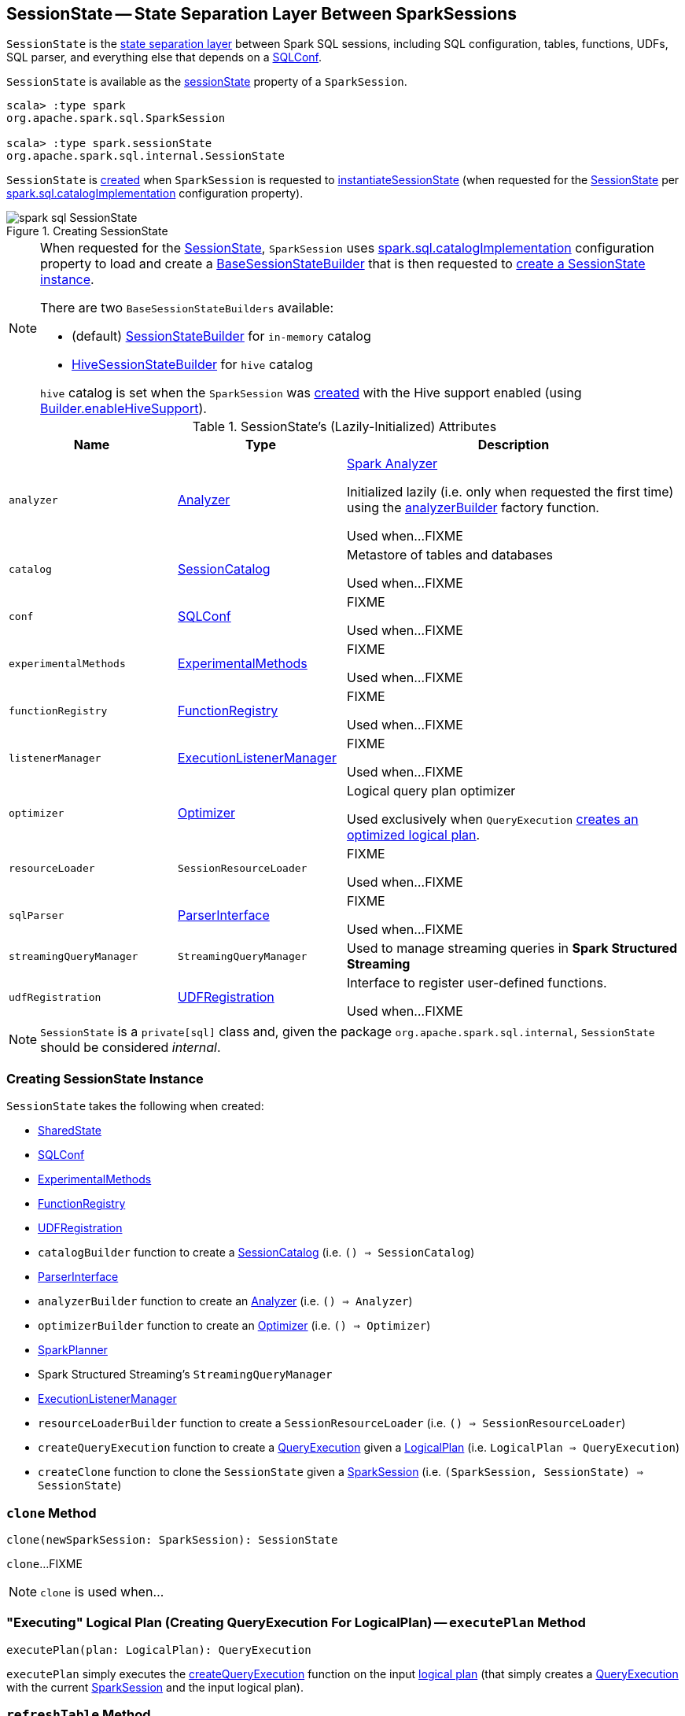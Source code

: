== [[SessionState]] SessionState -- State Separation Layer Between SparkSessions

:hadoop-version: 2.10.0
:url-hadoop-javadoc: https://hadoop.apache.org/docs/r{hadoop-version}/api

`SessionState` is the <<attributes, state separation layer>> between Spark SQL sessions, including SQL configuration, tables, functions, UDFs, SQL parser, and everything else that depends on a link:spark-sql-SQLConf.adoc[SQLConf].

`SessionState` is available as the <<spark-sql-SparkSession.adoc#sessionState, sessionState>> property of a `SparkSession`.

[source, scala]
----
scala> :type spark
org.apache.spark.sql.SparkSession

scala> :type spark.sessionState
org.apache.spark.sql.internal.SessionState
----

`SessionState` is <<creating-instance, created>> when `SparkSession` is requested to <<spark-sql-SparkSession.adoc#instantiateSessionState, instantiateSessionState>> (when requested for the <<spark-sql-SparkSession.adoc#sessionState, SessionState>> per <<spark-sql-StaticSQLConf.adoc#spark.sql.catalogImplementation, spark.sql.catalogImplementation>> configuration property).

.Creating SessionState
image::images/spark-sql-SessionState.png[align="center"]

[NOTE]
====
When requested for the <<spark-sql-SparkSession.adoc#sessionState, SessionState>>, `SparkSession` uses <<spark-sql-StaticSQLConf.adoc#spark.sql.catalogImplementation, spark.sql.catalogImplementation>> configuration property to load and create a <<spark-sql-BaseSessionStateBuilder.adoc#, BaseSessionStateBuilder>> that is then requested to <<spark-sql-BaseSessionStateBuilder.adoc#build, create a SessionState instance>>.

There are two `BaseSessionStateBuilders` available:

* (default) <<spark-sql-SessionStateBuilder.adoc#, SessionStateBuilder>> for `in-memory` catalog

* link:hive/HiveSessionStateBuilder.adoc[HiveSessionStateBuilder] for `hive` catalog

`hive` catalog is set when the `SparkSession` was <<spark-sql-SparkSession-Builder.adoc#getOrCreate, created>> with the Hive support enabled (using <<spark-sql-SparkSession-Builder.adoc#enableHiveSupport, Builder.enableHiveSupport>>).
====

[[attributes]]
.SessionState's (Lazily-Initialized) Attributes
[cols="1m,1,2",options="header",width="100%"]
|===
| Name
| Type
| Description

| analyzer
| link:spark-sql-Analyzer.adoc[Analyzer]
| [[analyzer]] <<spark-sql-Analyzer.adoc#, Spark Analyzer>>

Initialized lazily (i.e. only when requested the first time) using the <<analyzerBuilder, analyzerBuilder>> factory function.

Used when...FIXME

| catalog
| link:spark-sql-SessionCatalog.adoc[SessionCatalog]
| [[catalog]] Metastore of tables and databases

Used when...FIXME

| conf
| link:spark-sql-SQLConf.adoc[SQLConf]
| [[conf]] FIXME

Used when...FIXME

| experimentalMethods
| link:spark-sql-ExperimentalMethods.adoc[ExperimentalMethods]
| [[experimentalMethods]] FIXME

Used when...FIXME

| functionRegistry
| link:spark-sql-FunctionRegistry.adoc[FunctionRegistry]
| [[functionRegistry]] FIXME

Used when...FIXME

| listenerManager
| link:spark-sql-ExecutionListenerManager.adoc[ExecutionListenerManager]
| [[listenerManager]] FIXME

Used when...FIXME

| optimizer
| link:spark-sql-Optimizer.adoc[Optimizer]
| [[optimizer]] Logical query plan optimizer

Used exclusively when `QueryExecution`  link:spark-sql-QueryExecution.adoc#optimizedPlan[creates an optimized logical plan].

| resourceLoader
| `SessionResourceLoader`
| [[resourceLoader]] FIXME

Used when...FIXME

| sqlParser
| link:spark-sql-ParserInterface.adoc[ParserInterface]
| [[sqlParser]] FIXME

Used when...FIXME

| streamingQueryManager
| `StreamingQueryManager`
| [[streamingQueryManager]] Used to manage streaming queries in *Spark Structured Streaming*

| udfRegistration
| link:spark-sql-UDFRegistration.adoc[UDFRegistration]
| [[udfRegistration]] Interface to register user-defined functions.

Used when...FIXME
|===

NOTE: `SessionState` is a `private[sql]` class and, given the package `org.apache.spark.sql.internal`, `SessionState` should be considered _internal_.

=== [[creating-instance]] Creating SessionState Instance

`SessionState` takes the following when created:

* [[sharedState]] <<spark-sql-SharedState.adoc#, SharedState>>
* [[conf]] <<spark-sql-SQLConf.adoc#, SQLConf>>
* [[experimentalMethods]] <<spark-sql-ExperimentalMethods.adoc#, ExperimentalMethods>>
* [[functionRegistry]] <<spark-sql-FunctionRegistry.adoc#, FunctionRegistry>>
* [[udfRegistration]] <<spark-sql-UDFRegistration.adoc#, UDFRegistration>>
* [[catalogBuilder]] `catalogBuilder` function to create a <<spark-sql-SessionCatalog.adoc#, SessionCatalog>> (i.e. `() => SessionCatalog`)
* [[sqlParser]] <<spark-sql-ParserInterface.adoc#, ParserInterface>>
* [[analyzerBuilder]] `analyzerBuilder` function to create an <<spark-sql-Analyzer.adoc#, Analyzer>> (i.e. `() => Analyzer`)
* [[optimizerBuilder]] `optimizerBuilder` function to create an <<spark-sql-Optimizer.adoc#, Optimizer>> (i.e. `() => Optimizer`)
* [[planner]] <<spark-sql-SparkPlanner.adoc#, SparkPlanner>>
* [[streamingQueryManager]] Spark Structured Streaming's `StreamingQueryManager`
* [[listenerManager]] <<spark-sql-ExecutionListenerManager.adoc#, ExecutionListenerManager>>
* [[resourceLoaderBuilder]] `resourceLoaderBuilder` function to create a `SessionResourceLoader` (i.e. `() => SessionResourceLoader`)
* [[createQueryExecution]] `createQueryExecution` function to create a <<spark-sql-QueryExecution.adoc#, QueryExecution>> given a <<spark-sql-LogicalPlan.adoc#, LogicalPlan>> (i.e. `LogicalPlan => QueryExecution`)
* [[createClone]] `createClone` function to clone the `SessionState` given a <<spark-sql-SparkSession.adoc#, SparkSession>> (i.e. `(SparkSession, SessionState) => SessionState`)

=== [[clone]] `clone` Method

[source, scala]
----
clone(newSparkSession: SparkSession): SessionState
----

`clone`...FIXME

NOTE: `clone` is used when...

=== [[executePlan]] "Executing" Logical Plan (Creating QueryExecution For LogicalPlan) -- `executePlan` Method

[source, scala]
----
executePlan(plan: LogicalPlan): QueryExecution
----

`executePlan` simply executes the <<createQueryExecution, createQueryExecution>> function on the input <<spark-sql-LogicalPlan.adoc#, logical plan>> (that simply creates a <<spark-sql-QueryExecution.adoc#creating-instance, QueryExecution>> with the current <<spark-sql-BaseSessionStateBuilder.adoc#session, SparkSession>> and the input logical plan).

=== [[refreshTable]] `refreshTable` Method

[source, scala]
----
refreshTable(tableName: String): Unit
----

`refreshTable`...FIXME

NOTE: `refreshTable` is used...FIXME

=== [[newHadoopConf]] Creating New Hadoop Configuration -- `newHadoopConf` Method

[source, scala]
----
newHadoopConf(): Configuration
----

`newHadoopConf` returns a new Hadoop {url-hadoop-javadoc}/org/apache/hadoop/conf/Configuration.html[Configuration] (with the `SparkContext.hadoopConfiguration` and all the configuration properties of the <<conf, SQLConf>>).

NOTE: `newHadoopConf` is used by `ScriptTransformation`, `ParquetRelation`, `StateStoreRDD`, and `SessionState` itself, and few other places.

=== [[newHadoopConfWithOptions]] Creating New Hadoop Configuration With Extra Options -- `newHadoopConfWithOptions` Method

[source, scala]
----
newHadoopConfWithOptions(options: Map[String, String]): Configuration
----

`newHadoopConfWithOptions` <<newHadoopConf, creates a new Hadoop Configuration>> with the input `options` set (except `path` and `paths` options that are skipped).

[NOTE]
====
`newHadoopConfWithOptions` is used when:

* `TextBasedFileFormat` is requested to link:spark-sql-TextBasedFileFormat.adoc#isSplitable[say whether it is splitable or not]

* `FileSourceScanExec` is requested for the link:spark-sql-SparkPlan-FileSourceScanExec.adoc#inputRDD[input RDD]

* `InsertIntoHadoopFsRelationCommand` is requested to link:spark-sql-LogicalPlan-InsertIntoHadoopFsRelationCommand.adoc#run[run]

* `PartitioningAwareFileIndex` is requested for the link:PartitioningAwareFileIndex.adoc#hadoopConf[Hadoop Configuration]
====
